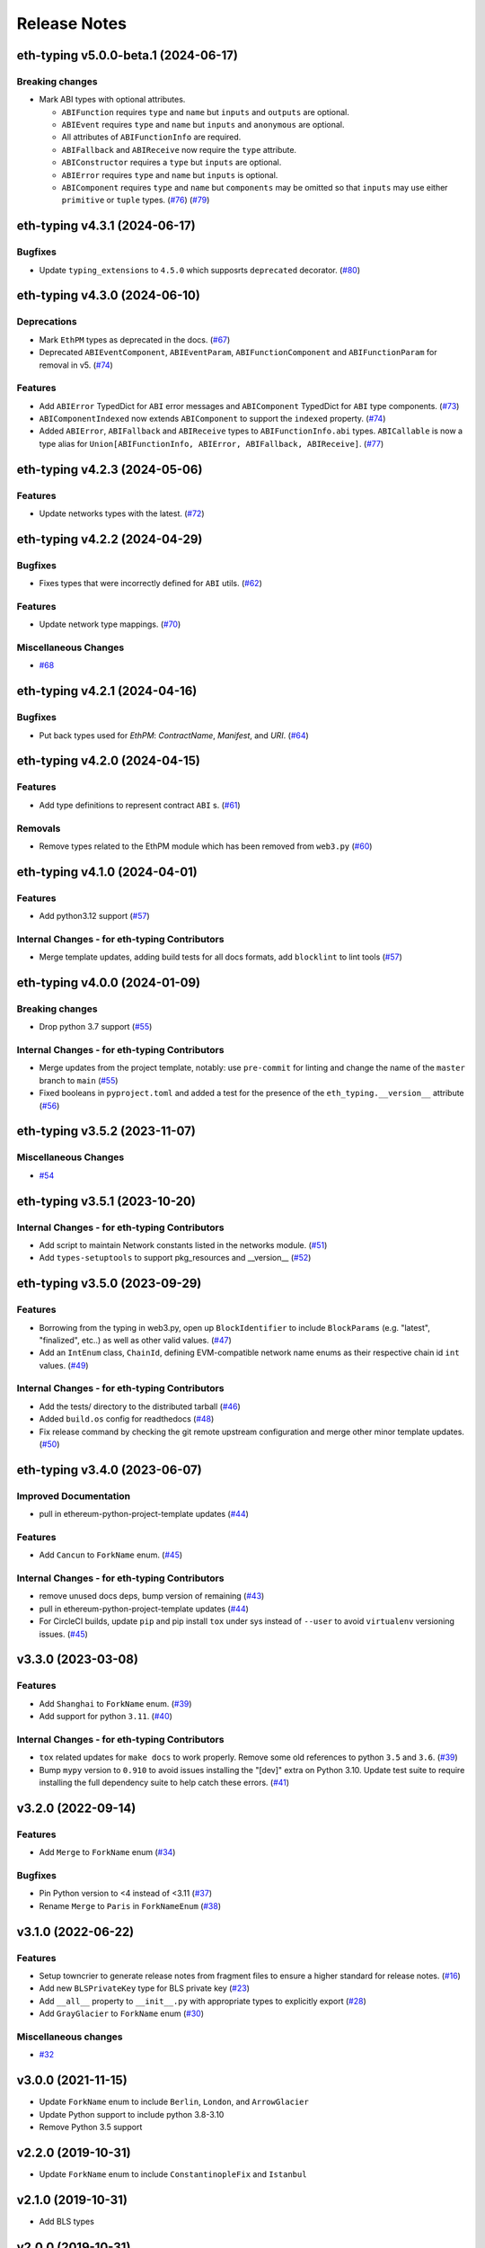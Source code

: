 Release Notes
=============

.. towncrier release notes start

eth-typing v5.0.0-beta.1 (2024-06-17)
-------------------------------------

Breaking changes
~~~~~~~~~~~~~~~~

- Mark ABI types with optional attributes.

  * ``ABIFunction`` requires ``type`` and ``name`` but ``inputs`` and ``outputs`` are optional.
  * ``ABIEvent`` requires ``type`` and ``name`` but ``inputs`` and ``anonymous`` are optional.
  * All attributes of ``ABIFunctionInfo`` are required.
  * ``ABIFallback`` and ``ABIReceive`` now require the ``type`` attribute.
  * ``ABIConstructor`` requires a ``type`` but ``inputs`` are optional.
  * ``ABIError`` requires ``type`` and ``name`` but ``inputs`` is optional.
  * ``ABIComponent`` requires ``type`` and ``name`` but ``components`` may be omitted so that ``inputs`` may use either ``primitive`` or ``tuple`` types. (`#76 <https://github.com/ethereum/eth-typing/issues/76>`__) (`#79 <https://github.com/ethereum/eth-typing/issues/79>`__)


eth-typing v4.3.1 (2024-06-17)
------------------------------

Bugfixes
~~~~~~~~

- Update ``typing_extensions`` to ``4.5.0`` which supposrts ``deprecated`` decorator. (`#80 <https://github.com/ethereum/eth-typing/issues/80>`__)


eth-typing v4.3.0 (2024-06-10)
------------------------------

Deprecations
~~~~~~~~~~~~

- Mark ``EthPM`` types as deprecated in the docs. (`#67 <https://github.com/ethereum/eth-typing/issues/67>`__)
- Deprecated ``ABIEventComponent``, ``ABIEventParam``, ``ABIFunctionComponent`` and ``ABIFunctionParam`` for removal in v5. (`#74 <https://github.com/ethereum/eth-typing/issues/74>`__)


Features
~~~~~~~~

- Add ``ABIError`` TypedDict for ``ABI`` error messages and ``ABIComponent`` TypedDict for ``ABI`` type components. (`#73 <https://github.com/ethereum/eth-typing/issues/73>`__)
- ``ABIComponentIndexed`` now extends ``ABIComponent`` to support the ``indexed`` property. (`#74 <https://github.com/ethereum/eth-typing/issues/74>`__)
- Added ``ABIError``, ``ABIFallback`` and ``ABIReceive`` types to ``ABIFunctionInfo.abi`` types. ``ABICallable`` is now a type alias for ``Union[ABIFunctionInfo, ABIError, ABIFallback, ABIReceive]``. (`#77 <https://github.com/ethereum/eth-typing/issues/77>`__)


eth-typing v4.2.3 (2024-05-06)
------------------------------

Features
~~~~~~~~

- Update networks types with the latest. (`#72 <https://github.com/ethereum/eth-typing/issues/72>`__)


eth-typing v4.2.2 (2024-04-29)
------------------------------

Bugfixes
~~~~~~~~

- Fixes types that were incorrectly defined for ``ABI`` utils. (`#62 <https://github.com/ethereum/eth-typing/issues/62>`__)


Features
~~~~~~~~

- Update network type mappings. (`#70 <https://github.com/ethereum/eth-typing/issues/70>`__)


Miscellaneous Changes
~~~~~~~~~~~~~~~~~~~~~

- `#68 <https://github.com/ethereum/eth-typing/issues/68>`__


eth-typing v4.2.1 (2024-04-16)
------------------------------

Bugfixes
~~~~~~~~

- Put back types used for `EthPM`: `ContractName`, `Manifest`, and `URI`. (`#64 <https://github.com/ethereum/eth-typing/issues/64>`__)


eth-typing v4.2.0 (2024-04-15)
------------------------------

Features
~~~~~~~~

- Add type definitions to represent contract ``ABI`` s. (`#61 <https://github.com/ethereum/eth-typing/issues/61>`__)


Removals
~~~~~~~~

- Remove types related to the EthPM module which has been removed from ``web3.py`` (`#60 <https://github.com/ethereum/eth-typing/issues/60>`__)


eth-typing v4.1.0 (2024-04-01)
------------------------------

Features
~~~~~~~~

- Add python3.12 support (`#57 <https://github.com/ethereum/eth-typing/issues/57>`__)


Internal Changes - for eth-typing Contributors
~~~~~~~~~~~~~~~~~~~~~~~~~~~~~~~~~~~~~~~~~~~~~~

- Merge template updates, adding build tests for all docs formats, add ``blocklint`` to lint tools (`#57 <https://github.com/ethereum/eth-typing/issues/57>`__)


eth-typing v4.0.0 (2024-01-09)
------------------------------

Breaking changes
~~~~~~~~~~~~~~~~

- Drop python 3.7 support (`#55 <https://github.com/ethereum/eth-typing/issues/55>`__)


Internal Changes - for eth-typing Contributors
~~~~~~~~~~~~~~~~~~~~~~~~~~~~~~~~~~~~~~~~~~~~~~

- Merge updates from the project template, notably: use ``pre-commit`` for linting and change the name of the ``master`` branch to ``main`` (`#55 <https://github.com/ethereum/eth-typing/issues/55>`__)
- Fixed booleans in ``pyproject.toml`` and added a test for the presence of the ``eth_typing.__version__`` attribute (`#56 <https://github.com/ethereum/eth-typing/issues/56>`__)


eth-typing v3.5.2 (2023-11-07)
------------------------------

Miscellaneous Changes
~~~~~~~~~~~~~~~~~~~~~

- `#54 <https://github.com/ethereum/eth-typing/issues/54>`__


eth-typing v3.5.1 (2023-10-20)
------------------------------

Internal Changes - for eth-typing Contributors
~~~~~~~~~~~~~~~~~~~~~~~~~~~~~~~~~~~~~~~~~~~~~~

- Add script to maintain Network constants listed in the networks module. (`#51 <https://github.com/ethereum/eth-typing/issues/51>`__)
- Add ``types-setuptools`` to support pkg_resources and __version__ (`#52 <https://github.com/ethereum/eth-typing/issues/52>`__)


eth-typing v3.5.0 (2023-09-29)
------------------------------

Features
~~~~~~~~

- Borrowing from the typing in web3.py, open up ``BlockIdentifier`` to include ``BlockParams`` (e.g. "latest", "finalized", etc..) as well as other valid values. (`#47 <https://github.com/ethereum/eth-typing/issues/47>`__)
- Add an ``IntEnum`` class, ``ChainId``, defining EVM-compatible network name enums as their respective chain id ``int`` values. (`#49 <https://github.com/ethereum/eth-typing/issues/49>`__)


Internal Changes - for eth-typing Contributors
~~~~~~~~~~~~~~~~~~~~~~~~~~~~~~~~~~~~~~~~~~~~~~

- Add the tests/ directory to the distributed tarball (`#46 <https://github.com/ethereum/eth-typing/issues/46>`__)
- Added ``build.os`` config for readthedocs (`#48 <https://github.com/ethereum/eth-typing/issues/48>`__)
- Fix release command by checking the git remote upstream configuration and merge other minor template updates. (`#50 <https://github.com/ethereum/eth-typing/issues/50>`__)


eth-typing v3.4.0 (2023-06-07)
------------------------------

Improved Documentation
~~~~~~~~~~~~~~~~~~~~~~

- pull in ethereum-python-project-template updates (`#44 <https://github.com/ethereum/eth-typing/issues/44>`__)


Features
~~~~~~~~

- Add ``Cancun`` to ``ForkName`` enum. (`#45 <https://github.com/ethereum/eth-typing/issues/45>`__)


Internal Changes - for eth-typing Contributors
~~~~~~~~~~~~~~~~~~~~~~~~~~~~~~~~~~~~~~~~~~~~~~

- remove unused docs deps, bump version of remaining (`#43 <https://github.com/ethereum/eth-typing/issues/43>`__)
- pull in ethereum-python-project-template updates (`#44 <https://github.com/ethereum/eth-typing/issues/44>`__)
- For CircleCI builds, update ``pip`` and pip install ``tox`` under sys instead of ``--user`` to avoid ``virtualenv`` versioning issues. (`#45 <https://github.com/ethereum/eth-typing/issues/45>`__)


v3.3.0 (2023-03-08)
-------------------

Features
~~~~~~~~

- Add ``Shanghai`` to ``ForkName`` enum. (`#39 <https://github.com/ethereum/eth-typing/issues/39>`__)
- Add support for python ``3.11``. (`#40 <https://github.com/ethereum/eth-typing/issues/40>`__)


Internal Changes - for eth-typing Contributors
~~~~~~~~~~~~~~~~~~~~~~~~~~~~~~~~~~~~~~~~~~~~~~

- ``tox`` related updates for ``make docs`` to work properly. Remove some old references to python ``3.5`` and ``3.6``. (`#39 <https://github.com/ethereum/eth-typing/issues/39>`__)
- Bump ``mypy`` version to ``0.910`` to avoid issues installing the "[dev]" extra on Python 3.10. Update test suite to require installing the full dependency suite to help catch these errors. (`#41 <https://github.com/ethereum/eth-typing/issues/41>`__)


v3.2.0 (2022-09-14)
-------------------

Features
~~~~~~~~

- Add ``Merge`` to ``ForkName`` enum (`#34 <https://github.com/ethereum/eth-typing/issues/34>`__)


Bugfixes
~~~~~~~~

- Pin Python version to <4 instead of <3.11 (`#37 <https://github.com/ethereum/eth-typing/issues/37>`__)
- Rename ``Merge`` to ``Paris`` in ``ForkNameEnum`` (`#38 <https://github.com/ethereum/eth-typing/issues/38>`__)


v3.1.0 (2022-06-22)
-------------------

Features
~~~~~~~~

- Setup towncrier to generate release notes from fragment files to ensure a higher standard
  for release notes. (`#16 <https://github.com/ethereum/eth-typing/issues/16>`__)
- Add new ``BLSPrivateKey`` type for BLS private key (`#23 <https://github.com/ethereum/eth-typing/issues/23>`__)
- Add ``__all__`` property to ``__init__.py`` with appropriate types to explicitly export (`#28 <https://github.com/ethereum/eth-typing/issues/28>`__)
- Add ``GrayGlacier`` to ``ForkName`` enum (`#30 <https://github.com/ethereum/eth-typing/issues/30>`__)


Miscellaneous changes
~~~~~~~~~~~~~~~~~~~~~

- `#32 <https://github.com/ethereum/eth-typing/issues/32>`__


v3.0.0 (2021-11-15)
-------------------

- Update ``ForkName`` enum to include ``Berlin``, ``London``, and ``ArrowGlacier``
- Update Python support to include python 3.8-3.10
- Remove Python 3.5 support

v2.2.0 (2019-10-31)
-------------------

- Update ``ForkName`` enum to include ``ConstantinopleFix`` and ``Istanbul``

v2.1.0 (2019-10-31)
-------------------

- Add BLS types

v2.0.0 (2019-10-31)
-------------------

- Expose Type Hints as per PEP 561

v1.0.0 (2018-06-08)
-------------------

- Added annotations from ``py-evm``.

v0.3.1 (2018-06-07)
-------------------

- Removed ``eth-utils`` requirement.

v0.3.0 (2018-06-07)
-------------------

- Updated ``eth-utils`` requirement.

v0.2.0 (2018-06-07)
-------------------

- Launched repository, claimed names for pip, RTD, github, etc.
